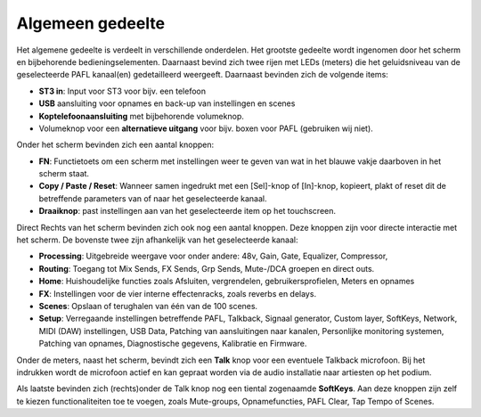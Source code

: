 Algemeen gedeelte
=================

.. image:: /images/algemeen-gedeelte.png

Het algemene gedeelte is verdeelt in verschillende onderdelen. Het grootste gedeelte wordt ingenomen door het scherm en bijbehorende bedieningselementen. Daarnaast bevind zich twee rijen met LEDs (meters) die het geluidsniveau van de geselecteerde PAFL kanaal(en) gedetailleerd weergeeft. Daarnaast bevinden zich de volgende items:

- **ST3 in**: Input voor ST3 voor bijv. een telefoon
- **USB** aansluiting voor opnames en back-up van instellingen en scenes
- **Koptelefoonaansluiting** met bijbehorende volumeknop.
- Volumeknop voor een **alternatieve uitgang** voor bijv. boxen voor PAFL (gebruiken wij niet).


Onder het scherm bevinden zich een aantal knoppen:

- **FN**: Functietoets om een scherm met instellingen weer te geven van wat in het blauwe vakje daarboven in het scherm staat.
- **Copy / Paste / Reset**: Wanneer samen ingedrukt met een [Sel]-knop of [In]-knop, kopieert, plakt of reset dit de betreffende parameters van of naar het geselecteerde kanaal.
- **Draaiknop**: past instellingen aan van het geselecteerde item op het touchscreen.

Direct Rechts van het scherm bevinden zich ook nog een aantal knoppen. Deze knoppen zijn voor directe interactie met het scherm. De bovenste twee zijn afhankelijk van het geselecteerde kanaal:

.. image:: /images/schermknoppen.png
   :align: right

- **Processing**: Uitgebreide weergave voor onder andere: 48v, Gain, Gate, Equalizer, Compressor,
- **Routing**: Toegang tot Mix Sends, FX Sends, Grp Sends, Mute-/DCA groepen en direct outs.
- **Home**: Huishoudelijke functies zoals Afsluiten, vergrendelen, gebruikersprofielen, Meters en opnames
- **FX**: Instellingen voor de vier interne effectenracks, zoals reverbs en delays.
- **Scenes**: Opslaan of terughalen van één van de 100 scenes.
- **Setup**: Verregaande instellingen betreffende PAFL, Talkback, Signaal generator, Custom layer, SoftKeys, Network, MIDI (DAW) instellingen, USB Data, Patching van aansluitingen naar kanalen, Personlijke monitoring systemen, Patching van opnames, Diagnostische gegevens, Kalibratie en Firmware.

Onder de meters, naast het scherm, bevindt zich een **Talk** knop voor een eventuele Talkback microfoon. Bij het indrukken wordt de microfoon actief en kan gepraat worden via de audio installatie naar artiesten op het podium.

Als laatste bevinden zich (rechts)onder de Talk knop nog een tiental zogenaamde **SoftKeys**. Aan deze knoppen zijn zelf te kiezen functionaliteiten toe te voegen, zoals Mute-groups, Opnamefuncties, PAFL Clear, Tap Tempo of Scenes.
